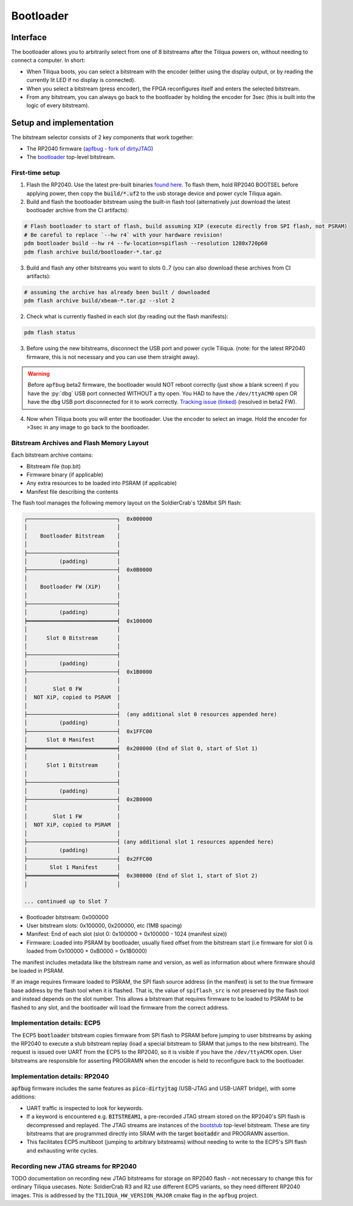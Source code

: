 Bootloader
##########

Interface
---------

The bootloader allows you to arbitrarily select from one of 8 bitstreams after the Tiliqua powers on, without needing to connect a computer. In short:

- When Tiliqua boots, you can select a bitstream with the encoder (either using the display output, or by reading the currently lit LED if no display is connected).
- When you select a bitstream (press encoder), the FPGA reconfigures itself and enters the selected bitstream.
- From any bitstream, you can always go back to the bootloader by holding the encoder for 3sec (this is built into the logic of every bitstream).

Setup and implementation
------------------------

The bitstream selector consists of 2 key components that work together:

- The RP2040 firmware (`apfbug - fork of dirtyJTAG <https://github.com/apfaudio/apfbug>`_)
- The `bootloader <https://github.com/apfaudio/tiliqua/tree/main/gateware/src/top/bootloader>`_ top-level bitstream.

First-time setup
^^^^^^^^^^^^^^^^

1. Flash the RP2040. Use the latest pre-built binaries `found here <https://github.com/apfaudio/apfbug/releases>`_. To flash them, hold RP2040 BOOTSEL before applying power, then copy the :code:`build/*.uf2` to the usb storage device and power cycle Tiliqua again.

2. Build and flash the bootloader bitstream using the built-in flash tool (alternatively just download the latest bootloader archive from the CI artifacts):

.. code-block:: bash

    # Flash bootloader to start of flash, build assuming XIP (execute directly from SPI flash, not PSRAM)
    # Be careful to replace `--hw r4` with your hardware revision!
    pdm bootloader build --hw r4 --fw-location=spiflash --resolution 1280x720p60
    pdm flash archive build/bootloader-*.tar.gz

3. Build and flash any other bitstreams you want to slots 0..7 (you can also download these archives from CI artifacts):

.. code-block:: bash

   # assuming the archive has already been built / downloaded
   pdm flash archive build/xbeam-*.tar.gz --slot 2

2. Check what is currently flashed in each slot (by reading out the flash manifests):

.. code-block:: bash

   pdm flash status

3. Before using the new bitstreams, disconnect the USB port and power cycle Tiliqua. (note: for the latest RP2040 firmware, this is not necessary and you can use them straight away).

.. warning::

    Before ``apfbug`` beta2 firmware, the bootloader would NOT reboot correctly (just show a blank screen) if you have
    the :py:`dbg` USB port connected WITHOUT a tty open. You HAD to have the
    ``/dev/ttyACM0`` open OR have the ``dbg`` USB port disconnected for it to work correctly.
    `Tracking issue (linked) <https://github.com/apfaudio/apfbug/issues/2>`_ (resolved in beta2 FW).


4. Now when Tiliqua boots you will enter the bootloader. Use the encoder to select an image. Hold the encoder for >3sec in any image to go back to the bootloader.

Bitstream Archives and Flash Memory Layout
^^^^^^^^^^^^^^^^^^^^^^^^^^^^^^^^^^^^^^^^^^

Each bitstream archive contains:

- Bitstream file (top.bit)
- Firmware binary (if applicable)
- Any extra resources to be loaded into PSRAM (if applicable)
- Manifest file describing the contents

The flash tool manages the following memory layout on the SoldierCrab's 128Mbit SPI flash:

.. code-block:: text

    ┌────────────────────────────┐  0x000000
    │                            │
    │    Bootloader Bitstream    │
    │                            │
    ├────────────────────────────┤
    │          (padding)         │
    ├────────────────────────────┤  0x0B0000
    │                            │
    │    Bootloader FW (XiP)     │
    │                            │
    ├────────────────────────────┤
    │          (padding)         │
    ╞════════════════════════════╡  0x100000
    │                            │
    │      Slot 0 Bitstream      │
    │                            │
    ├────────────────────────────┤
    │          (padding)         │
    ├────────────────────────────┤  0x1B0000
    │                            │
    │        Slot 0 FW           │
    │  NOT XiP, copied to PSRAM  │
    │                            │
    ├────────────────────────────┤  (any additional slot 0 resources appended here)
    │          (padding)         │
    ├────────────────────────────┤  0x1FFC00
    │      Slot 0 Manifest       │
    ╞════════════════════════════╡  0x200000 (End of Slot 0, start of Slot 1)
    │                            │
    │      Slot 1 Bitstream      │
    │                            │
    ├────────────────────────────┤
    │          (padding)         │
    ├────────────────────────────┤  0x2B0000
    │                            │
    │        Slot 1 FW           │
    │  NOT XiP, copied to PSRAM  │
    │                            │
    ├────────────────────────────┤ (any additional slot 1 resources appended here)
    │          (padding)         │
    ├────────────────────────────┤  0x2FFC00
    │       Slot 1 Manifest      │
    ╞════════════════════════════╡  0x300000 (End of Slot 1, start of Slot 2)
    │                            │

    ... continued up to Slot 7

- Bootloader bitstream: 0x000000
- User bitstream slots: 0x100000, 0x200000, etc (1MB spacing)
- Manifest: End of each slot (slot 0: 0x100000 + 0x100000 - 1024 (manifest size))
- Firmware: Loaded into PSRAM by bootloader, usually fixed offset from the bitstream start (i.e firmware for slot 0 is loaded from 0x100000 + 0xB0000 = 0x1B0000)

The manifest includes metadata like the bitstream name and version, as well as information about where firmware should be loaded in PSRAM.

If an image requires firmware loaded to PSRAM, the SPI flash source address (in the manifest) is set to the true firmware base address by the flash tool when it is flashed.
That is, the value of ``spiflash_src`` is not preserved by the flash tool and instead depends on the slot number.
This allows a bitstream that requires firmware to be loaded to PSRAM to be flashed to any slot, and the bootloader will load the firmware from the correct address.

Implementation details: ECP5
^^^^^^^^^^^^^^^^^^^^^^^^^^^^

The ECP5 :code:`bootloader` bitstream copies firmware from SPI flash to PSRAM before jumping to user bitstreams by asking the RP2040 to execute a stub bitstream replay (load a special bitstream to SRAM that jumps to the new bitstream). The request is issued over UART from the ECP5 to the RP2040, so it is visible if you have the ``/dev/ttyACMX`` open. User bitstreams are responsible for asserting PROGRAMN when the encoder is held to reconfigure back to the bootloader.

Implementation details: RP2040
^^^^^^^^^^^^^^^^^^^^^^^^^^^^^^

:code:`apfbug` firmware includes the same features as :code:`pico-dirtyjtag` (USB-JTAG and USB-UART bridge), with some additions:

- UART traffic is inspected to look for keywords.
- If a keyword is encountered e.g. :code:`BITSTREAM1`, a pre-recorded JTAG stream stored on the RP2040's SPI flash is decompressed and replayed. The JTAG streams are instances of the `bootstub <https://github.com/apfaudio/tiliqua/blob/main/gateware/src/top/bootstub/top.py>`_ top-level bitstream. These are tiny bitstreams that are programmed directly into SRAM with the target :code:`bootaddr` and PROGRAMN assertion.
- This facilitates ECP5 multiboot (jumping to arbitrary bitstreams) without needing to write to the ECP5's SPI flash and exhausting write cycles.


Recording new JTAG streams for RP2040
^^^^^^^^^^^^^^^^^^^^^^^^^^^^^^^^^^^^^

TODO documentation on recording new JTAG bitstreams for storage on RP2040 flash - not necessary to change this for ordinary Tiliqua usecases. Note: SoldierCrab R3 and R2 use different ECP5 variants, so they need different RP2040 images. This is addressed by the ``TILIQUA_HW_VERSION_MAJOR`` cmake flag in the ``apfbug`` project.
